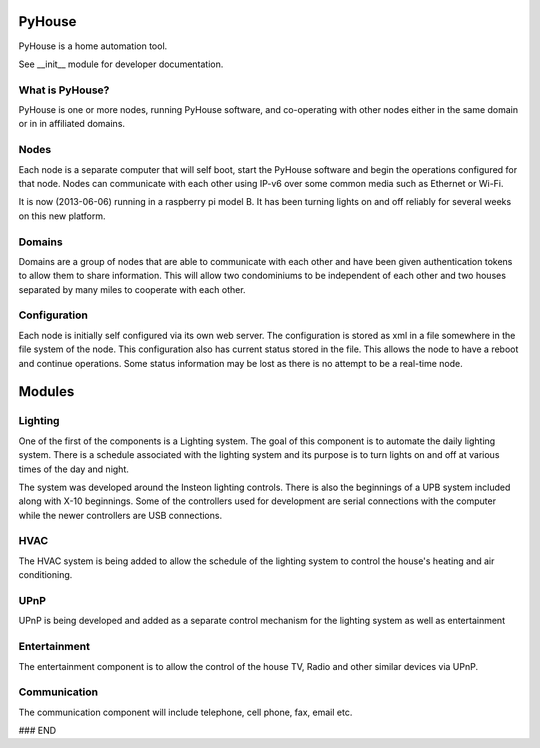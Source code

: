 =======
PyHouse
=======

PyHouse is a home automation tool.

See __init__ module for developer documentation.


What is PyHouse?
----------------
PyHouse is one or more nodes, running PyHouse software, and co-operating with
other nodes either in the same domain or in in affiliated domains.

Nodes
-----
Each node is a separate computer that will self boot, start the PyHouse software
and begin the operations configured for that node.  Nodes can communicate with
each other using IP-v6 over some common media such as Ethernet or Wi-Fi.

It is now (2013-06-06) running in a raspberry pi model B.  It has been turning
lights on and off reliably for several weeks on this new platform.

Domains
-------
Domains are a group of nodes that are able to communicate with each other and
have been given authentication tokens to allow them to share information.
This will allow two condominiums to be independent of each other and two houses
separated by many miles to cooperate with each other.

Configuration
-------------
Each node is initially self configured via its own web server.  The configuration
is stored as xml in a file somewhere in the file system of the node.  This
configuration also has current status stored in the file.  This allows the
node to have a reboot and continue operations.  Some status information may be
lost as there is no attempt to be a real-time node.


=======
Modules
=======

Lighting
--------
One of the first of the components is a Lighting system.
The goal of this component is to automate the daily lighting system.
There is a schedule associated with the lighting system and its purpose
is to turn lights on and off at various times of the day and night.

The system was developed around the Insteon lighting controls.  There is also
the beginnings of a UPB system included along with X-10 beginnings.  Some of
the controllers used for development are serial connections with the computer
while the newer controllers are USB connections.


HVAC
----
The HVAC system is being added to allow the schedule of the lighting system
to control the house's heating and air conditioning.


UPnP
----
UPnP is being developed and added as a separate control mechanism for the
lighting system as well as entertainment


Entertainment
-------------
The entertainment component is to allow the control of the house TV, Radio
and other similar devices via UPnP.


Communication
-------------
The communication component will include telephone, cell phone, fax, email etc.



### END
